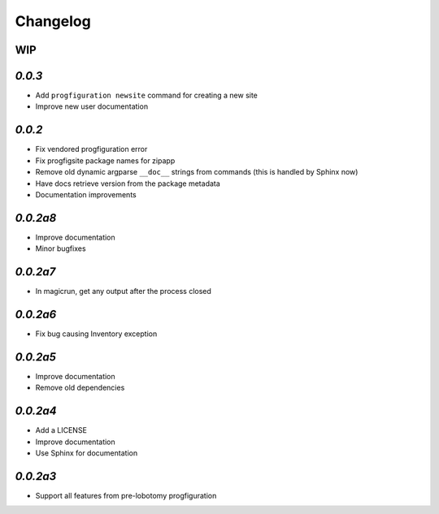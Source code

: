 Changelog
=========

WIP
---

`0.0.3`
-------

* Add ``progfiguration newsite`` command for creating a new site
* Improve new user documentation

`0.0.2`
-------

* Fix vendored progfiguration error
* Fix progfigsite package names for zipapp
* Remove old dynamic argparse ``__doc__``  strings from commands
  (this is handled by Sphinx now)
* Have docs retrieve version from the package metadata
* Documentation improvements

`0.0.2a8`
---------

* Improve documentation
* Minor bugfixes

`0.0.2a7`
---------

* In magicrun, get any output after the process closed

`0.0.2a6`
---------

* Fix bug causing Inventory exception

`0.0.2a5`
---------

* Improve documentation
* Remove old dependencies

`0.0.2a4`
---------

* Add a LICENSE
* Improve documentation
* Use Sphinx for documentation

`0.0.2a3`
---------

* Support all features from pre-lobotomy progfiguration

